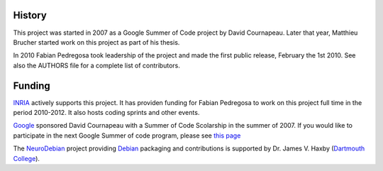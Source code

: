 
History
-------
This project was started in 2007 as a Google Summer of Code project by
David Cournapeau. Later that year, Matthieu Brucher started work on
this project as part of his thesis. 

In 2010 Fabian Pedregosa took leadership of the project and made the
first public release, February the 1st 2010. See also the AUTHORS file
for a complete list of contributors.

Funding
-------

`INRIA <http://inria.fr>`_ actively supports this project. It has
providen funding for Fabian Pedregosa to work on this project full
time in the period 2010-2012. It also hosts coding sprints and other
events.

.. image:: images/inria-logo.jpg

`Google <http://code.google.com/opensource/>`_ sponsored David
Cournapeau with a Summer of Code Scolarship in the summer of 2007. If
you would like to participate in the next Google Summer of code
program, please see `this page
<http://github.com/scikit-learn/scikit-learn/wiki/SummerOfCode>`_

The `NeuroDebian <http://neuro.debian.net>`_ project providing `Debian
<http://www.debian.org>`_ packaging and contributions is supported by Dr. James
V. Haxby (`Dartmouth College <http://www.dartmouth.edu/~psych/>`_).
